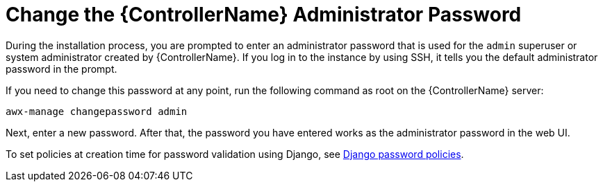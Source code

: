 [id="ref-controller-change-admin-password"]

= Change the {ControllerName} Administrator Password

During the installation process, you are prompted to enter an administrator password that is used for the `admin` superuser or system administrator created by {ControllerName}. 
If you log in to the instance by using SSH, it tells you the default administrator password in the prompt. 

If you need to change this password at any point, run the following command as root on the {ControllerName} server:

[literal, options="nowrap" subs="+attributes"]
----
awx-manage changepassword admin
----

Next, enter a new password. 
After that, the password you have entered works as the administrator password in the web UI.

To set policies at creation time for password validation using Django, see xref:controller-django-password-policies[Django password policies].